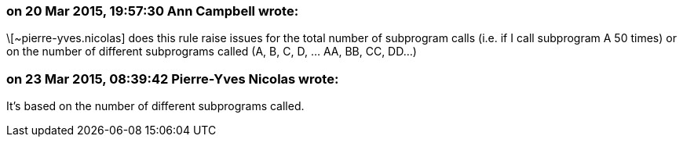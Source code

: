 === on 20 Mar 2015, 19:57:30 Ann Campbell wrote:
\[~pierre-yves.nicolas] does this rule raise issues for the total number of subprogram calls (i.e. if I call subprogram A 50 times) or on the number of different subprograms called (A, B, C, D, ... AA, BB, CC, DD...)

=== on 23 Mar 2015, 08:39:42 Pierre-Yves Nicolas wrote:
It's based on the number of different subprograms called.

